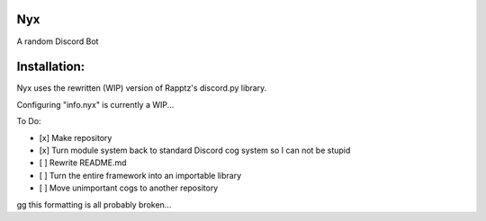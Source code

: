 Nyx
===

A random Discord Bot

Installation:
=============

Nyx uses the rewritten (WIP) version of Rapptz's discord.py library.

Configuring "info.nyx" is currently a WIP...

To Do:

- [x] Make repository
- [x] Turn module system back to standard Discord cog system so I can not be stupid
- [ ] Rewrite README.md
- [ ] Turn the entire framework into an importable library
- [ ] Move unimportant cogs to another repository

gg this formatting is all probably broken...